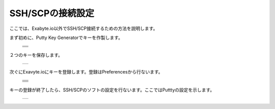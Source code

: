 =================
SSH/SCPの接続設定
=================

ここでは、Exabyte.io以外でSSH/SCP接続するための方法を説明します。

| まず初めに、Putty Key Generatorでキーを作製します。

  +--------------------------------------------------------------------------+
  | .. image:: ./imgs/setting_ssh_01.png                                     |
  |    :scale: 50 %                                                          |
  |    :align: center                                                        |
  +--------------------------------------------------------------------------+
  | .. image:: ./imgs/setting_ssh_02.png                                     |
  |    :scale: 50 %                                                          |
  |    :align: center                                                        |
  +--------------------------------------------------------------------------+
  | .. image:: ./imgs/setting_ssh_03.png                                     |
  |    :scale: 50 %                                                          |
  |    :align: center                                                        |
  +--------------------------------------------------------------------------+
  | .. image:: ./imgs/setting_ssh_04.png                                     |
  |    :scale: 50 %                                                          |
  |    :align: center                                                        |
  +--------------------------------------------------------------------------+
  
| ２つのキーを保存します。

  +--------------------------------------------------------------------------+
  | .. image:: ./imgs/setting_ssh_05.png                                     |
  |    :scale: 50 %                                                          |
  |    :align: center                                                        |
  +--------------------------------------------------------------------------+

| 次ぐにExavyte.ioにキーを登録します。登録はPreferencesから行ないます。

  +--------------------------------------------------------------------------+
  | .. image:: ./imgs/setting_ssh_06.png                                     |
  |    :scale: 50 %                                                          |
  |    :align: center                                                        |
  +--------------------------------------------------------------------------+
  | .. image:: ./imgs/setting_ssh_07.png                                     |
  |    :scale: 50 %                                                          |
  |    :align: center                                                        |
  +--------------------------------------------------------------------------+
  | .. image:: ./imgs/setting_ssh_08.png                                     |
  |    :scale: 50 %                                                          |
  |    :align: center                                                        |
  +--------------------------------------------------------------------------+
  | .. image:: ./imgs/setting_ssh_09.png                                     |
  |    :scale: 50 %                                                          |
  |    :align: center                                                        |
  +--------------------------------------------------------------------------+
  | .. image:: ./imgs/setting_ssh_10.png                                     |
  |    :scale: 50 %                                                          |
  |    :align: center                                                        |
  +--------------------------------------------------------------------------+
  | .. image:: ./imgs/setting_ssh_11.png                                     |
  |    :scale: 50 %                                                          |
  |    :align: center                                                        |
  +--------------------------------------------------------------------------+

| キーの登録が終了したら、SSH/SCPのソフトの設定を行ないます。ここではPutttyの設定を示します。

  +--------------------------------------------------------------------------+
  | .. image:: ./imgs/setting_ssh_06.png                                     |
  |    :scale: 50 %                                                          |
  |    :align: center                                                        |
  +--------------------------------------------------------------------------+


